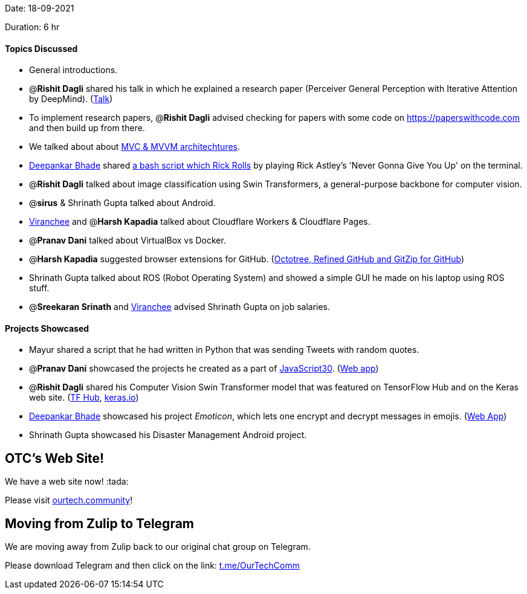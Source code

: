 Date: 18-09-2021

Duration: 6 hr

==== Topics Discussed

* General introductions.
* @*Rishit Dagli* shared his talk in which he explained a research paper (Perceiver General Perception with Iterative Attention by DeepMind). (https://www.youtube.com/watch?v=Ur0HHfQzg78[Talk])
* To implement research papers, @*Rishit Dagli* advised checking for papers with some code on https://paperswithcode.com and then build up from there.
* We talked about about https://www.guru99.com/mvc-vs-mvvm.html[MVC & MVVM architechtures].
* https://twitter.com/DeepankarBhade[Deepankar Bhade] shared https://github.com/keroserene/rickrollrc[a bash script which Rick Rolls] by playing Rick Astley's 'Never Gonna Give You Up' on the terminal.
* @*Rishit Dagli* talked about image classification using Swin Transformers, a general-purpose backbone for computer vision.
* @*sirus* & Shrinath Gupta talked about Android.
* https://twitter.com/code_magician[Viranchee] and @*Harsh Kapadia* talked about Cloudflare Workers & Cloudflare Pages.
* @*Pranav Dani* talked about VirtualBox vs Docker.
* @*Harsh Kapadia* suggested browser extensions for GitHub. (https://harshkapadia2.github.io/git_basics/#_browser_extensions_for_github[Octotree, Refined GitHub and GitZip for GitHub])
* Shrinath Gupta talked about ROS (Robot Operating System) and showed a simple GUI he made on his laptop using ROS stuff.
* @*Sreekaran Srinath* and https://twitter.com/code_magician[Viranchee] advised Shrinath Gupta on job salaries.



==== Projects Showcased

* Mayur shared a script that he had written in Python that was sending Tweets with random quotes.
* @*Pranav Dani* showcased the projects he created as a part of https://javascript30.com[JavaScript30]. (https://pranavdani.github.io/JS30[Web app])
* @*Rishit Dagli* shared his Computer Vision Swin Transformer model that was featured on TensorFlow Hub and on the Keras web site. (https://tfhub.dev/rishit-dagli/swin-transformer/1[TF Hub], https://keras.io/examples/vision/swin_transformers[keras.io])
* https://twitter.com/DeepankarBhade[Deepankar Bhade] showcased his project _Emoticon_, which lets one encrypt and decrypt messages in emojis. (https://emoticon.vercel.app[Web App])
* Shrinath Gupta showcased his Disaster Management Android project.



== OTC's Web Site!

We have a web site now! :tada:

Please visit https://ourtech.community[ourtech.community]!



== Moving from Zulip to Telegram

We are moving away from Zulip back to our original chat group on Telegram.

Please download Telegram and then click on the link: https://t.me/OurTechComm[t.me/OurTechComm]


